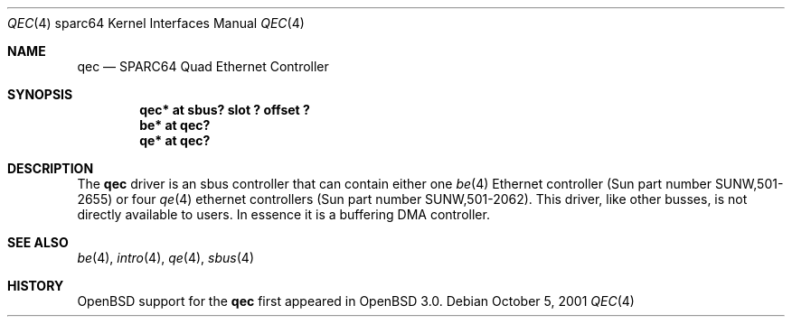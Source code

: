 .\"     $OpenBSD: src/share/man/man4/man4.sparc64/qec.4,v 1.5 2003/06/02 18:51:34 jason Exp $
.\"
.\" Copyright (c) 1998 Jason L. Wright (jason@thought.net)
.\" All rights reserved.
.\"
.\" Redistribution and use in source and binary forms, with or without
.\" modification, are permitted provided that the following conditions
.\" are met:
.\" 1. Redistributions of source code must retain the above copyright
.\"    notice, this list of conditions and the following disclaimer.
.\" 2. Redistributions in binary form must reproduce the above copyright
.\"    notice, this list of conditions and the following disclaimer in the
.\"    documentation and/or other materials provided with the distribution.
.\"
.\" THIS SOFTWARE IS PROVIDED BY THE AUTHOR ``AS IS'' AND ANY EXPRESS OR
.\" IMPLIED WARRANTIES, INCLUDING, BUT NOT LIMITED TO, THE IMPLIED
.\" WARRANTIES OF MERCHANTABILITY AND FITNESS FOR A PARTICULAR PURPOSE ARE
.\" DISCLAIMED.  IN NO EVENT SHALL THE AUTHOR BE LIABLE FOR ANY DIRECT,
.\" INDIRECT, INCIDENTAL, SPECIAL, EXEMPLARY, OR CONSEQUENTIAL DAMAGES
.\" (INCLUDING, BUT NOT LIMITED TO, PROCUREMENT OF SUBSTITUTE GOODS OR
.\" SERVICES; LOSS OF USE, DATA, OR PROFITS; OR BUSINESS INTERRUPTION)
.\" HOWEVER CAUSED AND ON ANY THEORY OF LIABILITY, WHETHER IN CONTRACT,
.\" STRICT LIABILITY, OR TORT (INCLUDING NEGLIGENCE OR OTHERWISE) ARISING IN
.\" ANY WAY OUT OF THE USE OF THIS SOFTWARE, EVEN IF ADVISED OF THE
.\" POSSIBILITY OF SUCH DAMAGE.
.\"
.Dd October 5, 2001
.Dt QEC 4 sparc64
.Os
.Sh NAME
.Nm qec
.Nd SPARC64 Quad Ethernet Controller
.Sh SYNOPSIS
.Cd "qec* at sbus? slot ? offset ?"
.Cd "be* at qec?"
.Cd "qe* at qec?"
.Sh DESCRIPTION
The
.Nm
driver is an sbus controller that can contain either one
.Xr be 4
Ethernet controller (Sun part number SUNW,501-2655)
or four
.Xr qe 4
ethernet controllers (Sun part number SUNW,501-2062).
This driver, like other busses, is not directly available to users.
In essence it is a buffering DMA controller.
.Sh SEE ALSO
.Xr be 4 ,
.Xr intro 4 ,
.Xr qe 4 ,
.Xr sbus 4
.Sh HISTORY
.Ox
support for the
.Nm
first appeared in
.Ox 3.0 .
